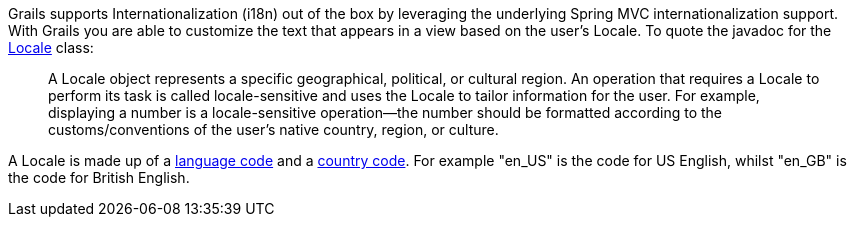 Grails supports Internationalization (i18n) out of the box by leveraging the underlying Spring MVC internationalization support. With Grails you are able to customize the text that appears in a view based on the user's Locale. To quote the javadoc for the https://docs.oracle.com/javase/8/docs/api/java/util/Locale.html[Locale] class:

____
A Locale object represents a specific geographical, political, or cultural region. An operation that requires a Locale to perform its task is called locale-sensitive and uses the Locale  to tailor information for the user. For example, displaying a number is a locale-sensitive operation--the number should be formatted according to the customs/conventions of the user's native country, region, or culture.
____

A Locale is made up of a http://www.loc.gov/standards/iso639-2/php/English_list.php[language code] and a http://www.iso.org/iso/country_codes/iso_3166_code_lists/country_names_and_code_elements.htm[country code]. For example "en_US" is the code for US English, whilst "en_GB" is the code for British English.
